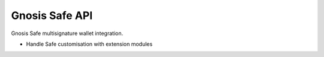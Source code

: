 Gnosis Safe API
---------------

Gnosis Safe multisignature wallet integration.

- Handle Safe customisation with extension modules

.. autosummary::
   :toctree: _autosummary_safe
   :recursive:

   eth_defi.safe.deployment
   eth_defi.safe.trace
   eth_defi.safe.safe_compat
